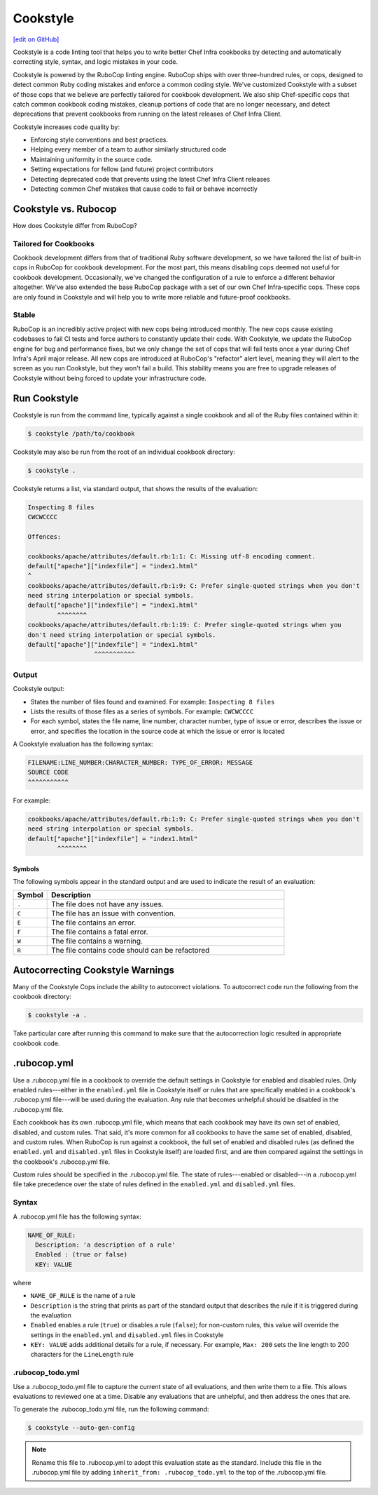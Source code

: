 =====================================================
Cookstyle
=====================================================
`[edit on GitHub] <https://github.com/chef/chef-web-docs/blob/master/chef_master/source/cookstyle.rst>`__

Cookstyle is a code linting tool that helps you to write better Chef Infra cookbooks by detecting and automatically correcting style, syntax, and logic mistakes in your code.

Cookstyle is powered by the RuboCop linting engine. RuboCop ships with over three-hundred rules, or cops, designed to detect common Ruby coding mistakes and enforce a common coding style. We've customized Cookstyle with a subset of those cops that we believe are perfectly tailored for cookbook development. We also ship Chef-specific cops that catch common cookbook coding mistakes, cleanup portions of code that are no longer necessary, and detect deprecations that prevent cookbooks from running on the latest releases of Chef Infra Client. 

Cookstyle increases code quality by:

* Enforcing style conventions and best practices.
* Helping every member of a team to author similarly structured code
* Maintaining uniformity in the source code.
* Setting expectations for fellow (and future) project contributors
* Detecting deprecated code that prevents using the latest Chef Infra Client releases
* Detecting common Chef mistakes that cause code to fail or behave incorrectly

Cookstyle vs. Rubocop
=====================================================

How does Cookstyle differ from RuboCop?

Tailored for Cookbooks
-----------------------------------------------------

Cookbook development differs from that of traditional Ruby software development, so we have tailored the list of built-in cops in RuboCop for cookbook development. For the most part, this means disabling cops deemed not useful for cookbook development. Occasionally, we've changed the configuration of a rule to enforce a different behavior altogether. We've also extended the base RuboCop package with a set of our own Chef Infra-specific cops. These cops are only found in Cookstyle and will help you to write more reliable and future-proof cookbooks.

Stable
-----------------------------------------------------

RuboCop is an incredibly active project with new cops being introduced monthly. The new cops cause existing codebases to fail CI tests and force authors to constantly update their code. With Cookstyle, we update the RuboCop engine for bug and performance fixes, but we only change the set of cops that will fail tests once a year during Chef Infra's April major release. All new cops are introduced at RuboCop's "refactor" alert level, meaning they will alert to the screen as you run Cookstyle, but they won't fail a build. This stability means you are free to upgrade releases of Cookstyle without being forced to update your infrastructure code.

Run Cookstyle
=====================================================
Cookstyle is run from the command line, typically against a single cookbook and all of the Ruby files contained within it:

.. code-block:: bash

   $ cookstyle /path/to/cookbook

Cookstyle may also be run from the root of an individual cookbook directory:

.. code-block:: bash

   $ cookstyle .

Cookstyle returns a list, via standard output, that shows the results of the evaluation:

.. code-block:: bash

   Inspecting 8 files
   CWCWCCCC

   Offences:

   cookbooks/apache/attributes/default.rb:1:1: C: Missing utf-8 encoding comment.
   default["apache"]["indexfile"] = "index1.html"
   ^
   cookbooks/apache/attributes/default.rb:1:9: C: Prefer single-quoted strings when you don't
   need string interpolation or special symbols.
   default["apache"]["indexfile"] = "index1.html"
           ^^^^^^^^
   cookbooks/apache/attributes/default.rb:1:19: C: Prefer single-quoted strings when you
   don't need string interpolation or special symbols.
   default["apache"]["indexfile"] = "index1.html"
                     ^^^^^^^^^^^

Output
-----------------------------------------------------
Cookstyle output:

* States the number of files found and examined. For example: ``Inspecting 8 files``
* Lists the results of those files as a series of symbols. For example: ``CWCWCCCC``
* For each symbol, states the file name, line number, character number, type of issue or error, describes the issue or error, and specifies the location in the source code at which the issue or error is located

A Cookstyle evaluation has the following syntax:

.. code-block:: none

   FILENAME:LINE_NUMBER:CHARACTER_NUMBER: TYPE_OF_ERROR: MESSAGE
   SOURCE CODE
   ^^^^^^^^^^^

For example:

.. code-block:: none

   cookbooks/apache/attributes/default.rb:1:9: C: Prefer single-quoted strings when you don't
   need string interpolation or special symbols.
   default["apache"]["indexfile"] = "index1.html"
           ^^^^^^^^

Symbols
+++++++++++++++++++++++++++++++++++++++++++++++++++++
The following symbols appear in the standard output and are used to indicate the result of an evaluation:

.. list-table::
   :widths: 60 420
   :header-rows: 1

   * - Symbol
     - Description
   * - ``.``
     - The file does not have any issues.
   * - ``C``
     - The file has an issue with convention.
   * - ``E``
     - The file contains an error.
   * - ``F``
     - The file contains a fatal error.
   * - ``W``
     - The file contains a warning.
   * - ``R``
     - The file contains code should can be refactored

Autocorrecting Cookstyle Warnings
=====================================================

Many of the Cookstyle Cops include the ability to autocorrect violations. To autocorrect code run the following from the cookbook directory:

.. code-block:: bash

   $ cookstyle -a .


Take particular care after running this command to make sure that the autocorrection logic resulted in appropriate cookbook code.

.rubocop.yml
=====================================================
Use a .rubocop.yml file in a cookbook to override the default settings in Cookstyle for enabled and disabled rules. Only enabled rules---either in the ``enabled.yml`` file in Cookstyle itself or rules that are specifically enabled in a cookbook's .rubocop.yml file---will be used during the evaluation. Any rule that becomes unhelpful should be disabled in the .rubocop.yml file.

Each cookbook has its own .rubocop.yml file, which means that each cookbook may have its own set of enabled, disabled, and custom rules. That said, it's more common for all cookbooks to have the same set of enabled, disabled, and custom rules. When RuboCop is run against a cookbook, the full set of enabled and disabled rules (as defined the ``enabled.yml`` and ``disabled.yml`` files in Cookstyle itself) are loaded first, and are then compared against the settings in the cookbook's .rubocop.yml file.

Custom rules should be specified in the .rubocop.yml file. The state of rules---enabled or disabled---in a .rubocop.yml file take precedence over the state of rules defined in the ``enabled.yml`` and ``disabled.yml`` files.

Syntax
-----------------------------------------------------
A .rubocop.yml file has the following syntax:

.. code-block:: yaml

   NAME_OF_RULE:
     Description: 'a description of a rule'
     Enabled : (true or false)
     KEY: VALUE

where

* ``NAME_OF_RULE`` is the name of a rule
* ``Description`` is the string that prints as part of the standard output that describes the rule if it is triggered during the evaluation
* ``Enabled`` enables a rule (``true``) or disables a rule (``false``); for non-custom rules, this value will override the settings in the ``enabled.yml`` and ``disabled.yml`` files in Cookstyle
* ``KEY: VALUE`` adds additional details for a rule, if necessary. For example, ``Max: 200`` sets the line length to 200 characters for the ``LineLength`` rule

.rubocop_todo.yml
-----------------------------------------------------
Use a .rubocop_todo.yml file to capture the current state of all evaluations, and then write them to a file. This allows evaluations to reviewed one at a time. Disable any evaluations that are unhelpful, and then address the ones that are.

To generate the .rubocop_todo.yml file, run the following command:

.. code-block:: bash

   $ cookstyle --auto-gen-config

.. note:: Rename this file to .rubocop.yml to adopt this evaluation state as the standard. Include this file in the .rubocop.yml file by adding ``inherit_from: .rubocop_todo.yml`` to the top of the .rubocop.yml file.
